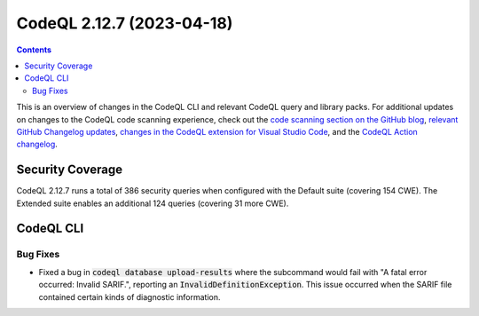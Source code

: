 .. _codeql-cli-2.12.7:

==========================
CodeQL 2.12.7 (2023-04-18)
==========================

.. contents:: Contents
   :depth: 2
   :local:
   :backlinks: none

This is an overview of changes in the CodeQL CLI and relevant CodeQL query and library packs. For additional updates on changes to the CodeQL code scanning experience, check out the `code scanning section on the GitHub blog <https://github.blog/tag/code-scanning/>`__, `relevant GitHub Changelog updates <https://github.blog/changelog/label/application-security/>`__, `changes in the CodeQL extension for Visual Studio Code <https://marketplace.visualstudio.com/items/GitHub.vscode-codeql/changelog>`__, and the `CodeQL Action changelog <https://github.com/github/codeql-action/blob/main/CHANGELOG.md>`__.

Security Coverage
-----------------

CodeQL 2.12.7 runs a total of 386 security queries when configured with the Default suite (covering 154 CWE). The Extended suite enables an additional 124 queries (covering 31 more CWE).

CodeQL CLI
----------

Bug Fixes
~~~~~~~~~

*   Fixed a bug in :code:`codeql database upload-results` where the subcommand would fail with "A fatal error occurred: Invalid SARIF.", reporting an :code:`InvalidDefinitionException`. This issue occurred when the SARIF file contained certain kinds of diagnostic information.
